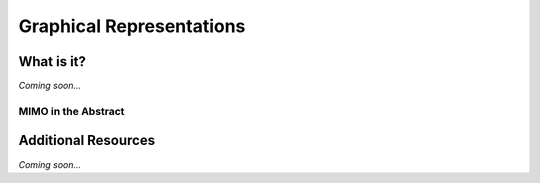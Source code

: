 ================================================
Graphical Representations
================================================


What is it?
--------------------------------

*Coming soon...*


MIMO in the Abstract
^^^^^^^^^^^^^^^^^^^^^^^^^^^^^^^^


Additional Resources
--------------------------------
*Coming soon...*
